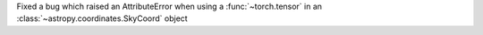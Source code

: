 Fixed a bug which raised an AttributeError when using a :func:`~torch.tensor` in an :class:`~astropy.coordinates.SkyCoord` object
